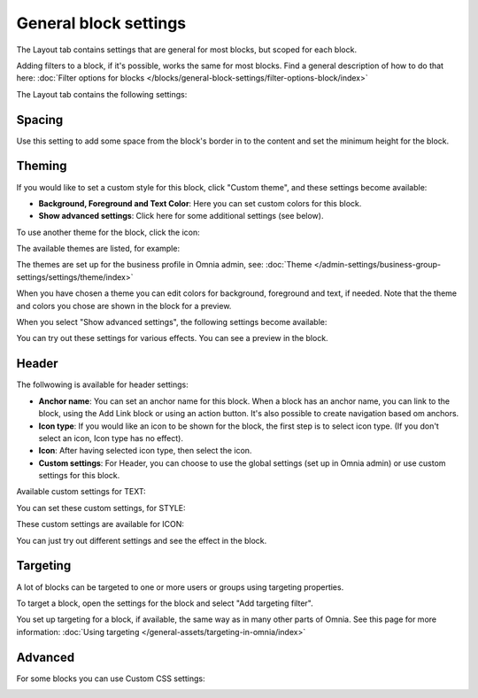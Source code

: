 General block settings
===========================================

The Layout tab contains settings that are general for most blocks, but scoped for each block. 

Adding filters to a block, if it's possible, works the same for most blocks. Find a general description of how to do that here: :doc:`Filter options for blocks </blocks/general-block-settings/filter-options-block/index>`

The Layout tab contains the following settings:

.. image:: layout-tab-v78.png

Spacing
*********
Use this setting to add some space from the block's border in to the content and set the minimum height for the block.

.. image:: general-spacing-v78.png

Theming
**********
If you would like to set a custom style for this block, click "Custom theme", and these settings become available:

.. image:: general-style-v78.png

+ **Background, Foreground and Text Color**: Here you can set custom colors for this block.
+ **Show advanced settings**: Click here for some additional settings (see below).

To use another theme for the block, click the icon:

.. image:: block-theming-v78.png

The available themes are listed, for example:

.. image:: block-theming-list-v78.png

The themes are set up for the business profile in Omnia admin, see: :doc:`Theme </admin-settings/business-group-settings/settings/theme/index>`

When you have chosen a theme you can edit colors for background, foreground and text, if needed. Note that the theme and colors you chose are shown in the block for a preview.

When you select "Show advanced settings", the following settings become available:

.. image:: block-theming-advanced-v78.png

You can try out these settings for various effects. You can see a preview in the block.

Header
*********
The follwowing is available for header settings:

.. image:: layout-header-v78.png

+ **Anchor name**: You can set an anchor name for this block. When a block has an anchor name, you can link to the block, using the Add Link block or using an action button. It's also possible to create navigation based om anchors.
+ **Icon type**: If you would like an icon to be shown for the block, the first step is to select icon type. (If you don't select an icon, Icon type has no effect).
+ **Icon**: After having selected icon type, then select the icon.
+ **Custom settings**: For Header, you can choose to use the global settings (set up in Omnia admin) or use custom settings for this block.

Available custom settings for TEXT:

.. image:: layout-header-custom-v78.png

You can set these custom settings, for STYLE:

.. image:: layout-header-custom-style-v78.png

These custom settings are available for ICON:

.. image:: layout-header-custom-icon-v78.png

You can just try out different settings and see the effect in the block.

Targeting
************
A lot of blocks can be targeted to one or more users or groups using targeting properties. 

To target a block, open the settings for the block and select "Add targeting filter".

.. image:: layout-targeting-v78.png

You set up targeting for a block, if available, the same way as in many other parts of Omnia. See this page for more information: :doc:`Using targeting </general-assets/targeting-in-omnia/index>`

Advanced
***********
For some blocks you can use Custom CSS settings:

.. image:: layout-css-v78.png

